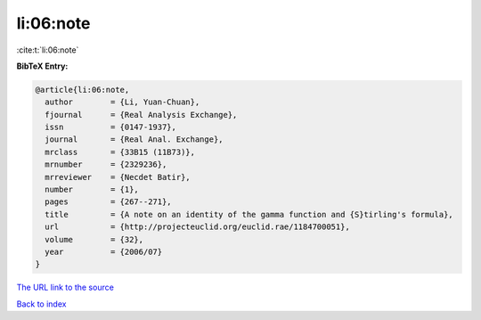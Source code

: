 li:06:note
==========

:cite:t:`li:06:note`

**BibTeX Entry:**

.. code-block:: bibtex

   @article{li:06:note,
     author        = {Li, Yuan-Chuan},
     fjournal      = {Real Analysis Exchange},
     issn          = {0147-1937},
     journal       = {Real Anal. Exchange},
     mrclass       = {33B15 (11B73)},
     mrnumber      = {2329236},
     mrreviewer    = {Necdet Batir},
     number        = {1},
     pages         = {267--271},
     title         = {A note on an identity of the gamma function and {S}tirling's formula},
     url           = {http://projecteuclid.org/euclid.rae/1184700051},
     volume        = {32},
     year          = {2006/07}
   }

`The URL link to the source <http://projecteuclid.org/euclid.rae/1184700051>`__


`Back to index <../By-Cite-Keys.html>`__
